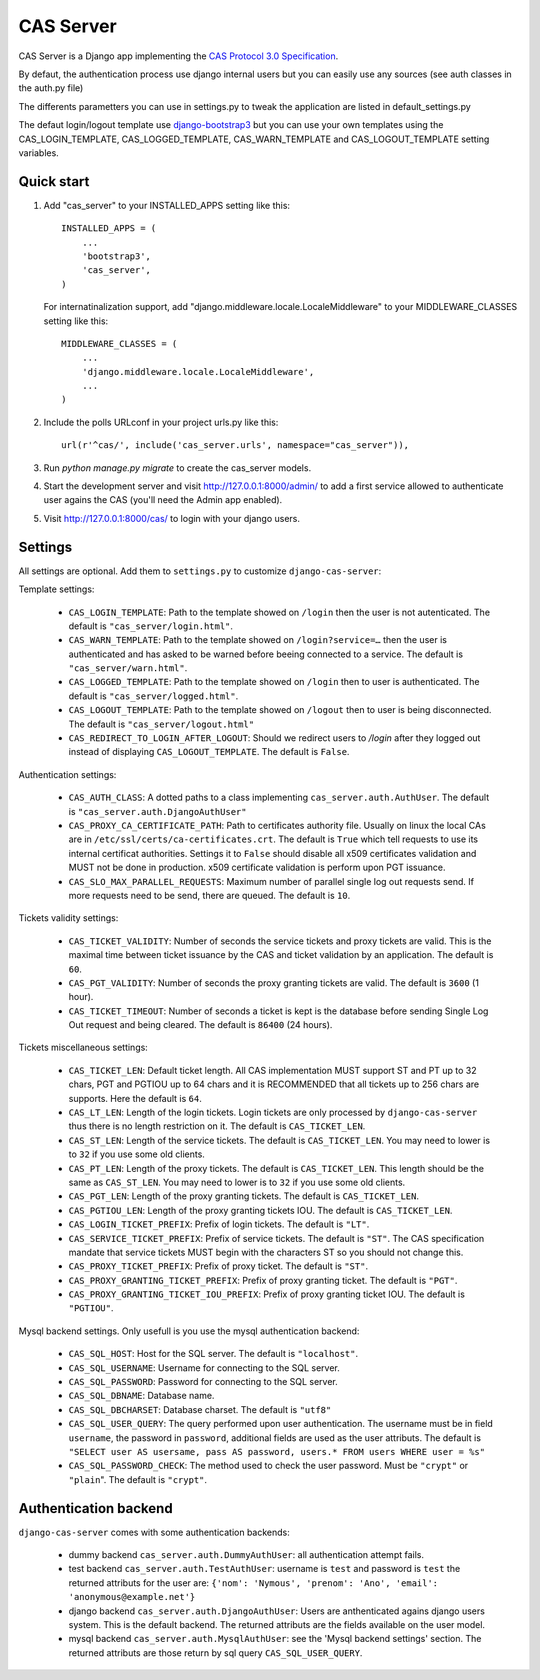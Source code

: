 CAS Server
==========

.. image:: https://badge.fury.io/py/django-cas-server.svg
    :target: https://badge.fury.io/py/django-cas-server

.. image:: https://travis-ci.org/nitmir/django-cas-server.svg?branch=master
    :target: https://travis-ci.org/nitmir/django-cas-server

CAS Server is a Django app implementing the `CAS Protocol 3.0 Specification
<https://jasig.github.io/cas/development/protocol/CAS-Protocol-Specification.html>`_.

By defaut, the authentication process use django internal users but you can easily
use any sources (see auth classes in the auth.py file)

The differents parametters you can use in settings.py to tweak the application
are listed in default_settings.py

The defaut login/logout template use `django-bootstrap3 <https://github.com/dyve/django-bootstrap3>`_
but you can use your own templates using the CAS_LOGIN_TEMPLATE,
CAS_LOGGED_TEMPLATE, CAS_WARN_TEMPLATE and CAS_LOGOUT_TEMPLATE setting variables.

Quick start
-----------

1. Add "cas_server" to your INSTALLED_APPS setting like this::

    INSTALLED_APPS = (
        ...
        'bootstrap3',
        'cas_server',
    )

   For internatinalization support, add "django.middleware.locale.LocaleMiddleware"
   to your MIDDLEWARE_CLASSES setting like this::

    MIDDLEWARE_CLASSES = (
        ...
        'django.middleware.locale.LocaleMiddleware',
        ...
    )

2. Include the polls URLconf in your project urls.py like this::

    url(r'^cas/', include('cas_server.urls', namespace="cas_server")),

3. Run `python manage.py migrate` to create the cas_server models.

4. Start the development server and visit http://127.0.0.1:8000/admin/
   to add a first service allowed to authenticate user agains the CAS
   (you'll need the Admin app enabled).

5. Visit http://127.0.0.1:8000/cas/ to login with your django users.

Settings
--------

All settings are optional. Add them to ``settings.py`` to customize ``django-cas-server``:


Template settings:

 * ``CAS_LOGIN_TEMPLATE``: Path to the template showed on ``/login`` then the user
   is not autenticated.  The default is ``"cas_server/login.html"``.
 * ``CAS_WARN_TEMPLATE``: Path to the template showed on ``/login?service=…`` then
   the user is authenticated and has asked to be warned before beeing connected
   to a service. The default is ``"cas_server/warn.html"``.
 * ``CAS_LOGGED_TEMPLATE``: Path to the template showed on ``/login`` then to user is
   authenticated. The default is ``"cas_server/logged.html"``.
 * ``CAS_LOGOUT_TEMPLATE``: Path to the template showed on ``/logout`` then to user
   is being disconnected. The default is ``"cas_server/logout.html"``
 * ``CAS_REDIRECT_TO_LOGIN_AFTER_LOGOUT``: Should we redirect users to `/login` after they
   logged out instead of displaying ``CAS_LOGOUT_TEMPLATE``. The default is ``False``.


Authentication settings:

 *  ``CAS_AUTH_CLASS``: A dotted paths to a class implementing ``cas_server.auth.AuthUser``.
    The default is ``"cas_server.auth.DjangoAuthUser"``

 * ``CAS_PROXY_CA_CERTIFICATE_PATH``: Path to certificates authority file. Usually on linux
   the local CAs are in ``/etc/ssl/certs/ca-certificates.crt``. The default is ``True`` which
   tell requests to use its internal certificat authorities. Settings it to ``False`` should
   disable all x509 certificates validation and MUST not be done in production.
   x509 certificate validation is perform upon PGT issuance.

 * ``CAS_SLO_MAX_PARALLEL_REQUESTS``: Maximum number of parallel single log out requests send.
   If more requests need to be send, there are queued. The default is ``10``.

Tickets validity settings:

 * ``CAS_TICKET_VALIDITY``: Number of seconds the service tickets and proxy tickets are valid.
   This is the maximal time between ticket issuance by the CAS and ticket validation by an
   application. The default is ``60``.
 * ``CAS_PGT_VALIDITY``: Number of seconds the proxy granting tickets are valid.
   The default is ``3600`` (1 hour).
 * ``CAS_TICKET_TIMEOUT``: Number of seconds a ticket is kept is the database before sending
   Single Log Out request and being cleared. The default is ``86400`` (24 hours).

Tickets miscellaneous settings:

 * ``CAS_TICKET_LEN``: Default ticket length. All CAS implementation MUST support ST and PT
   up to 32 chars, PGT and PGTIOU up to 64 chars and it is RECOMMENDED that all tickets up
   to 256 chars are supports. Here the default is ``64``.
 * ``CAS_LT_LEN``: Length of the login tickets. Login tickets are only processed by ``django-cas-server``
   thus there is no length restriction on it. The default is ``CAS_TICKET_LEN``.
 * ``CAS_ST_LEN``: Length of the service tickets. The default is ``CAS_TICKET_LEN``.
   You may need to lower is to ``32`` if you use some old clients.
 * ``CAS_PT_LEN``: Length of the proxy tickets. The default is ``CAS_TICKET_LEN``.
   This length should be the same as ``CAS_ST_LEN``. You may need to lower is to ``32``
   if you use some old clients.
 * ``CAS_PGT_LEN``: Length of the proxy granting tickets. The default is ``CAS_TICKET_LEN``.
 * ``CAS_PGTIOU_LEN``: Length of the proxy granting tickets IOU. The default is ``CAS_TICKET_LEN``.

 * ``CAS_LOGIN_TICKET_PREFIX``: Prefix of login tickets. The default is ``"LT"``.
 * ``CAS_SERVICE_TICKET_PREFIX``: Prefix of service tickets. The default is ``"ST"``.
   The CAS specification mandate that service tickets MUST begin with the characters ST
   so you should not change this.
 * ``CAS_PROXY_TICKET_PREFIX``: Prefix of proxy ticket. The default is ``"ST"``.
 * ``CAS_PROXY_GRANTING_TICKET_PREFIX``: Prefix of proxy granting ticket. The default is ``"PGT"``.
 * ``CAS_PROXY_GRANTING_TICKET_IOU_PREFIX``: Prefix of proxy granting ticket IOU. The default is ``"PGTIOU"``.


Mysql backend settings. Only usefull is you use the mysql authentication backend:

 * ``CAS_SQL_HOST``: Host for the SQL server. The default is ``"localhost"``.
 * ``CAS_SQL_USERNAME``: Username for connecting to the SQL server.
 * ``CAS_SQL_PASSWORD``: Password for connecting to the SQL server.
 * ``CAS_SQL_DBNAME``: Database name.
 * ``CAS_SQL_DBCHARSET``: Database charset. The default is ``"utf8"``
 * ``CAS_SQL_USER_QUERY``: The query performed upon user authentication.
   The username must be in field ``username``, the password in ``password``,
   additional fields are used as the user attributs.
   The default is ``"SELECT user AS usersame, pass AS password, users.* FROM users WHERE user = %s"``
 * ``CAS_SQL_PASSWORD_CHECK``: The method used to check the user password. Must be
   ``"crypt"`` or ``"plain``". The default is ``"crypt"``.

Authentication backend
----------------------

``django-cas-server`` comes with some authentication backends:

 * dummy backend ``cas_server.auth.DummyAuthUser``: all authentication attempt fails.
 * test backend ``cas_server.auth.TestAuthUser``: username is ``test`` and password is ``test``
   the returned attributs for the user are: ``{'nom': 'Nymous', 'prenom': 'Ano', 'email': 'anonymous@example.net'}``
 * django backend ``cas_server.auth.DjangoAuthUser``: Users are anthenticated agains django users system.
   This is the default backend. The returned attributs are the fields available on the user model.
 * mysql backend ``cas_server.auth.MysqlAuthUser``: see the 'Mysql backend settings' section.
   The returned attributs are those return by sql query ``CAS_SQL_USER_QUERY``.
